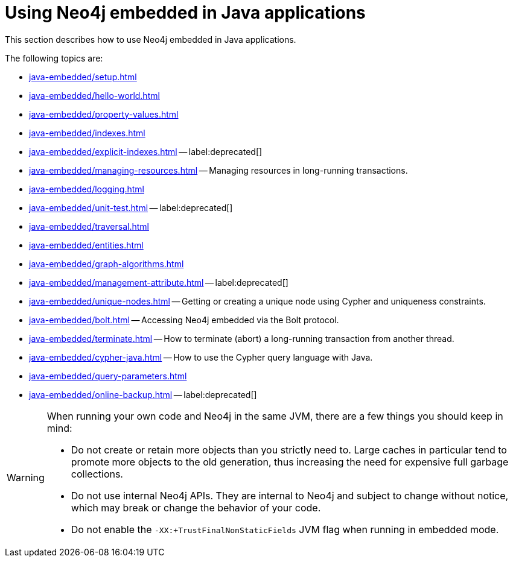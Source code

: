 :description: How to use Neo4j embedded in Java applications.


[[java-embedded]]
= Using Neo4j embedded in Java applications

This section describes how to use Neo4j embedded in Java applications.

The following topics are:

* xref:java-embedded/setup.adoc[]
* xref:java-embedded/hello-world.adoc[]
* xref:java-embedded/property-values.adoc[]
* xref:java-embedded/indexes.adoc[]
* xref:java-embedded/explicit-indexes.adoc[] -- label:deprecated[]
* xref:java-embedded/managing-resources.adoc[] -- Managing resources in long-running transactions.
* xref:java-embedded/logging.adoc[]
* xref:java-embedded/unit-test.adoc[] -- label:deprecated[]
* xref:java-embedded/traversal.adoc[]
* xref:java-embedded/entities.adoc[]
* xref:java-embedded/graph-algorithms.adoc[]
* xref:java-embedded/management-attribute.adoc[] -- label:deprecated[]
* xref:java-embedded/unique-nodes.adoc[] -- Getting or creating a unique node using Cypher and uniqueness constraints.
* xref:java-embedded/bolt.adoc[] -- Accessing Neo4j embedded via the Bolt protocol.
* xref:java-embedded/terminate.adoc[] -- How to terminate (abort) a long-running transaction from another thread.
* xref:java-embedded/cypher-java.adoc[] -- How to use the Cypher query language with Java.
* xref:java-embedded/query-parameters.adoc[]
* xref:java-embedded/online-backup.adoc[] -- label:deprecated[]

[WARNING]
====
When running your own code and Neo4j in the same JVM, there are a few things you should keep in mind:

* Do not create or retain more objects than you strictly need to.
  Large caches in particular tend to promote more objects to the old generation, thus increasing the need for expensive full garbage collections.
* Do not use internal Neo4j APIs.
  They are internal to Neo4j and subject to change without notice, which may break or change the behavior of your code.
* Do not enable the `-XX:+TrustFinalNonStaticFields` JVM flag when running in embedded mode.
====

